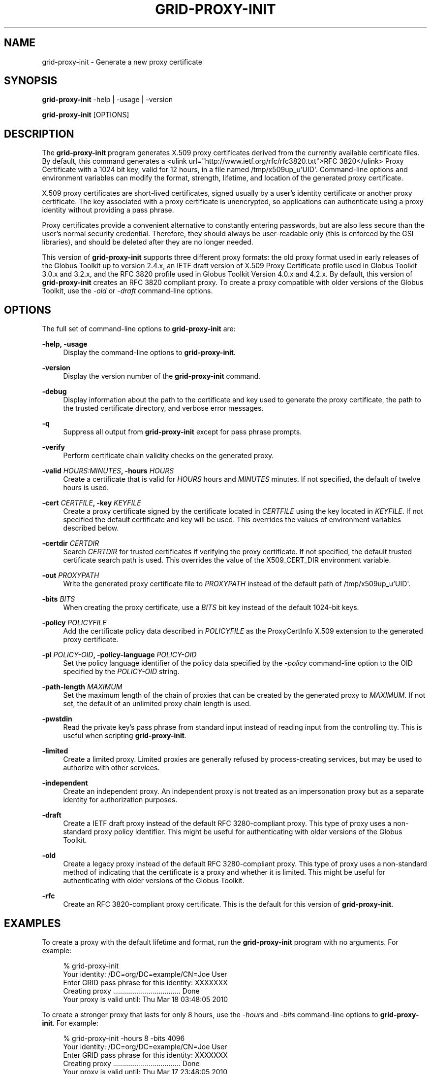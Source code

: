 '\" t
.\"     Title: grid-proxy-init
.\"    Author: [see the "AUTHOR" section]
.\" Generator: DocBook XSL Stylesheets v1.78.1 <http://docbook.sf.net/>
.\"      Date: 09/25/2014
.\"    Manual: Globus Toolkit
.\"    Source: University of Chicago
.\"  Language: English
.\"
.TH "GRID\-PROXY\-INIT" "1" "09/25/2014" "University of Chicago" "Globus Toolkit"
.\" -----------------------------------------------------------------
.\" * Define some portability stuff
.\" -----------------------------------------------------------------
.\" ~~~~~~~~~~~~~~~~~~~~~~~~~~~~~~~~~~~~~~~~~~~~~~~~~~~~~~~~~~~~~~~~~
.\" http://bugs.debian.org/507673
.\" http://lists.gnu.org/archive/html/groff/2009-02/msg00013.html
.\" ~~~~~~~~~~~~~~~~~~~~~~~~~~~~~~~~~~~~~~~~~~~~~~~~~~~~~~~~~~~~~~~~~
.ie \n(.g .ds Aq \(aq
.el       .ds Aq '
.\" -----------------------------------------------------------------
.\" * set default formatting
.\" -----------------------------------------------------------------
.\" disable hyphenation
.nh
.\" disable justification (adjust text to left margin only)
.ad l
.\" -----------------------------------------------------------------
.\" * MAIN CONTENT STARTS HERE *
.\" -----------------------------------------------------------------
.SH "NAME"
grid-proxy-init \- Generate a new proxy certificate
.SH "SYNOPSIS"
.sp
\fBgrid\-proxy\-init\fR \-help | \-usage | \-version
.sp
\fBgrid\-proxy\-init\fR [OPTIONS]
.SH "DESCRIPTION"
.sp
The \fBgrid\-proxy\-init\fR program generates X\&.509 proxy certificates derived from the currently available certificate files\&. By default, this command generates a <ulink url="http://www\&.ietf\&.org/rfc/rfc3820\&.txt">RFC 3820</ulink> Proxy Certificate with a 1024 bit key, valid for 12 hours, in a file named /tmp/x509up_u\(cqUID\*(Aq\&. Command\-line options and environment variables can modify the format, strength, lifetime, and location of the generated proxy certificate\&.
.sp
X\&.509 proxy certificates are short\-lived certificates, signed usually by a user\(cqs identity certificate or another proxy certificate\&. The key associated with a proxy certificate is unencrypted, so applications can authenticate using a proxy identity without providing a pass phrase\&.
.sp
Proxy certificates provide a convenient alternative to constantly entering passwords, but are also less secure than the user\(cqs normal security credential\&. Therefore, they should always be user\-readable only (this is enforced by the GSI libraries), and should be deleted after they are no longer needed\&.
.sp
This version of \fBgrid\-proxy\-init\fR supports three different proxy formats: the old proxy format used in early releases of the Globus Toolkit up to version 2\&.4\&.x, an IETF draft version of X\&.509 Proxy Certificate profile used in Globus Toolkit 3\&.0\&.x and 3\&.2\&.x, and the RFC 3820 profile used in Globus Toolkit Version 4\&.0\&.x and 4\&.2\&.x\&. By default, this version of \fBgrid\-proxy\-init\fR creates an RFC 3820 compliant proxy\&. To create a proxy compatible with older versions of the Globus Toolkit, use the \fI\-old\fR or \fI\-draft\fR command\-line options\&.
.SH "OPTIONS"
.sp
The full set of command\-line options to \fBgrid\-proxy\-init\fR are:
.PP
\fB\-help, \-usage\fR
.RS 4
Display the command\-line options to
\fBgrid\-proxy\-init\fR\&.
.RE
.PP
\fB\-version\fR
.RS 4
Display the version number of the
\fBgrid\-proxy\-init\fR
command\&.
.RE
.PP
\fB\-debug\fR
.RS 4
Display information about the path to the certificate and key used to generate the proxy certificate, the path to the trusted certificate directory, and verbose error messages\&.
.RE
.PP
\fB\-q\fR
.RS 4
Suppress all output from
\fBgrid\-proxy\-init\fR
except for pass phrase prompts\&.
.RE
.PP
\fB\-verify\fR
.RS 4
Perform certificate chain validity checks on the generated proxy\&.
.RE
.PP
\fB\-valid \fR\fB\fIHOURS:MINUTES\fR\fR\fB, \-hours \fR\fB\fIHOURS\fR\fR
.RS 4
Create a certificate that is valid for
\fIHOURS\fR
hours and
\fIMINUTES\fR
minutes\&. If not specified, the default of twelve hours is used\&.
.RE
.PP
\fB\-cert \fR\fB\fICERTFILE\fR\fR\fB, \-key \fR\fB\fIKEYFILE\fR\fR
.RS 4
Create a proxy certificate signed by the certificate located in
\fICERTFILE\fR
using the key located in
\fIKEYFILE\fR\&. If not specified the default certificate and key will be used\&. This overrides the values of environment variables described below\&.
.RE
.PP
\fB\-certdir \fR\fB\fICERTDIR\fR\fR
.RS 4
Search
\fICERTDIR\fR
for trusted certificates if verifying the proxy certificate\&. If not specified, the default trusted certificate search path is used\&. This overrides the value of the
X509_CERT_DIR
environment variable\&.
.RE
.PP
\fB\-out \fR\fB\fIPROXYPATH\fR\fR
.RS 4
Write the generated proxy certificate file to
\fIPROXYPATH\fR
instead of the default path of
/tmp/x509up_u\(cqUID\*(Aq\&.
.RE
.PP
\fB\-bits \fR\fB\fIBITS\fR\fR
.RS 4
When creating the proxy certificate, use a
\fIBITS\fR
bit key instead of the default 1024\-bit keys\&.
.RE
.PP
\fB\-policy \fR\fB\fIPOLICYFILE\fR\fR
.RS 4
Add the certificate policy data described in
\fIPOLICYFILE\fR
as the ProxyCertInfo X\&.509 extension to the generated proxy certificate\&.
.RE
.PP
\fB\-pl \fR\fB\fIPOLICY\-OID\fR\fR\fB, \-policy\-language \fR\fB\fIPOLICY\-OID\fR\fR
.RS 4
Set the policy language identifier of the policy data specified by the
\fI\-policy\fR
command\-line option to the OID specified by the
\fIPOLICY\-OID\fR
string\&.
.RE
.PP
\fB\-path\-length \fR\fB\fIMAXIMUM\fR\fR
.RS 4
Set the maximum length of the chain of proxies that can be created by the generated proxy to
\fIMAXIMUM\fR\&. If not set, the default of an unlimited proxy chain length is used\&.
.RE
.PP
\fB\-pwstdin\fR
.RS 4
Read the private key\(cqs pass phrase from standard input instead of reading input from the controlling tty\&. This is useful when scripting
\fBgrid\-proxy\-init\fR\&.
.RE
.PP
\fB\-limited\fR
.RS 4
Create a limited proxy\&. Limited proxies are generally refused by process\-creating services, but may be used to authorize with other services\&.
.RE
.PP
\fB\-independent\fR
.RS 4
Create an independent proxy\&. An independent proxy is not treated as an impersonation proxy but as a separate identity for authorization purposes\&.
.RE
.PP
\fB\-draft\fR
.RS 4
Create a IETF draft proxy instead of the default RFC 3280\-compliant proxy\&. This type of proxy uses a non\-standard proxy policy identifier\&. This might be useful for authenticating with older versions of the Globus Toolkit\&.
.RE
.PP
\fB\-old\fR
.RS 4
Create a legacy proxy instead of the default RFC 3280\-compliant proxy\&. This type of proxy uses a non\-standard method of indicating that the certificate is a proxy and whether it is limited\&. This might be useful for authenticating with older versions of the Globus Toolkit\&.
.RE
.PP
\fB\-rfc\fR
.RS 4
Create an RFC 3820\-compliant proxy certificate\&. This is the default for this version of
\fBgrid\-proxy\-init\fR\&.
.RE
.SH "EXAMPLES"
.sp
To create a proxy with the default lifetime and format, run the \fBgrid\-proxy\-init\fR program with no arguments\&. For example:
.sp
.if n \{\
.RS 4
.\}
.nf
% grid\-proxy\-init
Your identity: /DC=org/DC=example/CN=Joe User
Enter GRID pass phrase for this identity: XXXXXXX
Creating proxy \&.\&.\&.\&.\&.\&.\&.\&.\&.\&.\&.\&.\&.\&.\&.\&.\&.\&.\&.\&.\&.\&.\&.\&.\&.\&.\&.\&.\&.\&.\&.\&.\&.\&. Done
Your proxy is valid until: Thu Mar 18 03:48:05 2010
.fi
.if n \{\
.RE
.\}
.sp
To create a stronger proxy that lasts for only 8 hours, use the \fI\-hours\fR and \fI\-bits\fR command\-line options to \fBgrid\-proxy\-init\fR\&. For example:
.sp
.if n \{\
.RS 4
.\}
.nf
% grid\-proxy\-init \-hours 8 \-bits 4096
Your identity: /DC=org/DC=example/CN=Joe User
Enter GRID pass phrase for this identity: XXXXXXX
Creating proxy \&.\&.\&.\&.\&.\&.\&.\&.\&.\&.\&.\&.\&.\&.\&.\&.\&.\&.\&.\&.\&.\&.\&.\&.\&.\&.\&.\&.\&.\&.\&.\&.\&.\&. Done
Your proxy is valid until: Thu Mar 17 23:48:05 2010
.fi
.if n \{\
.RE
.\}
.SH "ENVIRONMENT"
.sp
The following environment variables affect the execution of \fBgrid\-proxy\-init\fR:
.PP
\fBX509_USER_CERT\fR
.RS 4
Path to the certificate to use as issuer of the new proxy\&.
.RE
.PP
\fBX509_USER_KEY\fR
.RS 4
Path to the key to use to sign the new proxy\&.
.RE
.PP
\fBX509_CERT_DIR\fR
.RS 4
Path to the directory containing trusted certificates and signing policies\&.
.RE
.SH "FILES"
.sp
The following files affect the execution of \fBgrid\-proxy\-init\fR:
.PP
\fB$HOME/\&.globus/usercert\&.pem\fR
.RS 4
Default path to the certificate to use as issuer of the new proxy\&.
.RE
.PP
\fB$HOME/\&.globus/userkey\&.pem\fR
.RS 4
Default path to the key to use to sign the new proxy\&.
.RE
.SH "COMPATIBILITY"
.sp
For more information about proxy certificate types and their compatibility in GT, see \m[blue]\fBhttp://dev\&.globus\&.org/wiki/Security/ProxyCertTypes\fR\m[]
.SH "SEE ALSO"
.sp
grid\-proxy\-destroy(1), grid\-proxy\-info(1)
.SH "AUTHOR"
.sp
Copyright \(co 1999\-2014 University of Chicago
